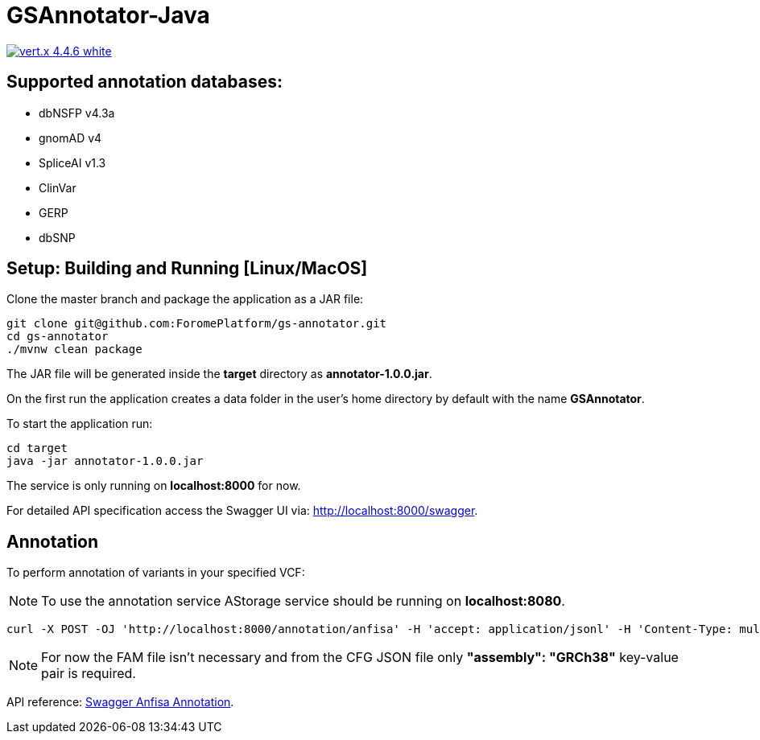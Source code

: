 = GSAnnotator-Java

image:https://img.shields.io/badge/vert.x-4.4.6-white.svg[link="https://vertx.io"]

== Supported annotation databases:
* dbNSFP v4.3a
* gnomAD v4
* SpliceAI v1.3
* ClinVar
* GERP
* dbSNP

== Setup: Building and Running [Linux/MacOS]

Clone the master branch and package the application as a JAR file:
[source,bash]
----
git clone git@github.com:ForomePlatform/gs-annotator.git
cd gs-annotator
./mvnw clean package
----

The JAR file will be generated inside the *target* directory as *annotator-1.0.0.jar*.

On the first run the application creates a data folder in the user's home directory by default with the name *GSAnnotator*.

To start the application run:
[source,bash]
----
cd target
java -jar annotator-1.0.0.jar
----

The service is only running on *localhost:8000* for now.

For detailed API specification access the Swagger UI via: http://localhost:8000/swagger.

== Annotation

To perform annotation of variants in your specified VCF:

NOTE: To use the annotation service AStorage service should be running on *localhost:8080*.

[source,bash]
----
curl -X POST -OJ 'http://localhost:8000/annotation/anfisa' -H 'accept: application/jsonl' -H 'Content-Type: multipart/form-data' -F 'cfgFile=@<path to .cfg file>' -F 'famFile=@<path to .fam file>' -F 'vcfFile=@<path to .vcf file>'
----

NOTE: For now the FAM file isn't necessary and from the CFG JSON file only *"assembly": "GRCh38"* key-value pair is required.

API reference: link:http://localhost:8000/swagger/#/Annotation/post_annotation_anfisa[Swagger Anfisa Annotation].
